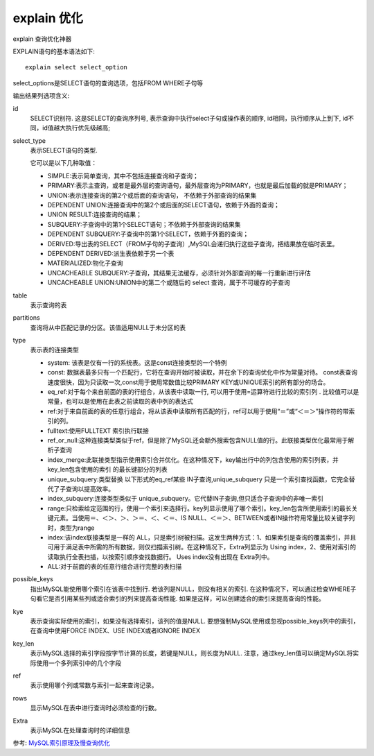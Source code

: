 ==================================
explain 优化
==================================


.. post:: 2023-02-20 22:06:49
  :tags: mysql
  :category: 数据库
  :author: YanQue
  :location: CD
  :language: zh-cn


explain 查询优化神器

EXPLAIN语句的基本语法如下::

  explain select select_option

select_options是SELECT语句的查询选项，包括FROM WHERE子句等

输出结果列选项含义:

id
  SELECT识别符.
  这是SELECT的查询序列号, 表示查询中执行select子句或操作表的顺序,
  id相同，执行顺序从上到下, id不同，id值越大执行优先级越高;
select_type
  表示SELECT语句的类型.

  它可以是以下几种取值：

  - SIMPLE:表示简单查询，其中不包括连接查询和子查询；
  - PRIMARY:表示主查询，或者是最外层的查询语句，最外层查询为PRIMARY，也就是最后加载的就是PRIMARY；
  - UNION:表示连接查询的第2个或后面的查询语句， 不依赖于外部查询的结果集
  - DEPENDENT UNION:连接查询中的第2个或后面的SELECT语句，依赖于外面的查询；
  - UNION RESULT:连接查询的结果；
  - SUBQUERY:子查询中的第1个SELECT语句；不依赖于外部查询的结果集
  - DEPENDENT SUBQUERY:子查询中的第1个SELECT，依赖于外面的查询；
  - DERIVED:导出表的SELECT（FROM子句的子查询）,MySQL会递归执行这些子查询，把结果放在临时表里。
  - DEPENDENT DERIVED:派生表依赖于另一个表
  - MATERIALIZED:物化子查询
  - UNCACHEABLE SUBQUERY:子查询，其结果无法缓存，必须针对外部查询的每一行重新进行评估
  - UNCACHEABLE UNION:UNION中的第二个或随后的 select 查询，属于不可缓存的子查询
table
  表示查询的表
partitions
  查询将从中匹配记录的分区。该值适用NULL于未分区的表
type
  表示表的连接类型

  - system: 该表是仅有一行的系统表。这是const连接类型的一个特例
  - const: 数据表最多只有一个匹配行，它将在查询开始时被读取，并在余下的查询优化中作为常量对待。
    const表查询速度很快，因为只读取一次,const用于使用常数值比较PRIMARY KEY或UNIQUE索引的所有部分的场合。
  - eq_ref:对于每个来自前面的表的行组合，从该表中读取一行,
    可以用于使用=运算符进行比较的索引列 .
    比较值可以是常量，也可以是使用在此表之前读取的表中列的表达式
  - ref:对于来自前面的表的任意行组合，将从该表中读取所有匹配的行，ref可以用于使用“＝”或“＜＝＞”操作符的带索引的列。
  - fulltext:使用FULLTEXT 索引执行联接
  - ref_or_null:这种连接类型类似于ref，但是除了MySQL还会额外搜索包含NULL值的行。此联接类型优化最常用于解析子查询
  - index_merge:此联接类型指示使用索引合并优化。在这种情况下，key输出行中的列包含使用的索引列表，并key_len包含使用的索引 的最长键部分的列表
  - unique_subquery:类型替换 以下形式的eq_ref某些 IN子查询,unique_subquery 只是一个索引查找函数，它完全替代了子查询以提高效率。
  - index_subquery:连接类型类似于 unique_subquery。它代替IN子查询,但只适合子查询中的非唯一索引
  - range:只检索给定范围的行，使用一个索引来选择行。key列显示使用了哪个索引。key_len包含所使用索引的最长关键元素。当使用＝、＜＞、＞、＞＝、＜、＜＝、IS NULL、＜＝＞、BETWEEN或者IN操作符用常量比较关键字列时，类型为range
  - index:该index联接类型是一样的 ALL，只是索引树被扫描。这发生两种方式：1、如果索引是查询的覆盖索引，并且可用于满足表中所需的所有数据，则仅扫描索引树。在这种情况下，Extra列显示为 Using index，2、使用对索引的读取执行全表扫描，以按索引顺序查找数据行。 Uses index没有出现在 Extra列中。
  - ALL:对于前面的表的任意行组合进行完整的表扫描
possible_keys
  指出MySQL能使用哪个索引在该表中找到行.
  若该列是NULL，则没有相关的索引.
  在这种情况下，可以通过检查WHERE子句看它是否引用某些列或适合索引的列来提高查询性能.
  如果是这样，可以创建适合的索引来提高查询的性能。
kye
  表示查询实际使用的索引，如果没有选择索引，该列的值是NULL.
  要想强制MySQL使用或忽视possible_keys列中的索引，在查询中使用FORCE INDEX、USE INDEX或者IGNORE INDEX
key_len
  表示MySQL选择的索引字段按字节计算的长度，若键是NULL，则长度为NULL.
  注意，通过key_len值可以确定MySQL将实际使用一个多列索引中的几个字段
ref
  表示使用哪个列或常数与索引一起来查询记录。
rows
  显示MySQL在表中进行查询时必须检查的行数。
Extra
  表示MySQL在处理查询时的详细信息

参考: `MySQL索引原理及慢查询优化 <https://tech.meituan.com/2014/06/30/mysql-index.html>`_



